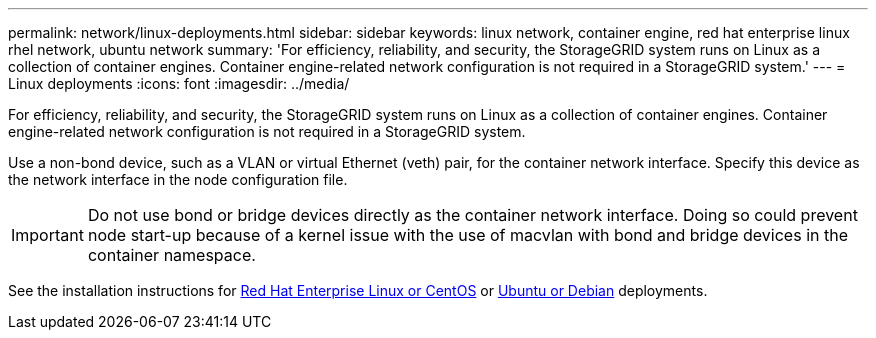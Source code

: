 ---
permalink: network/linux-deployments.html
sidebar: sidebar
keywords: linux network, container engine, red hat enterprise linux rhel network, ubuntu network
summary: 'For efficiency, reliability, and security, the StorageGRID system runs on Linux as a collection of container engines. Container engine-related network configuration is not required in a StorageGRID system.'
---
= Linux deployments
:icons: font
:imagesdir: ../media/

[.lead]
For efficiency, reliability, and security, the StorageGRID system runs on Linux as a collection of container engines. Container engine-related network configuration is not required in a StorageGRID system.

Use a non-bond device, such as a VLAN or virtual Ethernet (veth) pair, for the container network interface. Specify this device as the network interface in the node configuration file.

IMPORTANT: Do not use bond or bridge devices directly as the container network interface. Doing so could prevent node start-up because of a kernel issue with the use of macvlan with bond and bridge devices in the container namespace.

See the installation instructions for xref:../rhel/index.adoc[Red Hat Enterprise Linux or CentOS] or xref:../ubuntu/index.adoc[Ubuntu or Debian] deployments.
